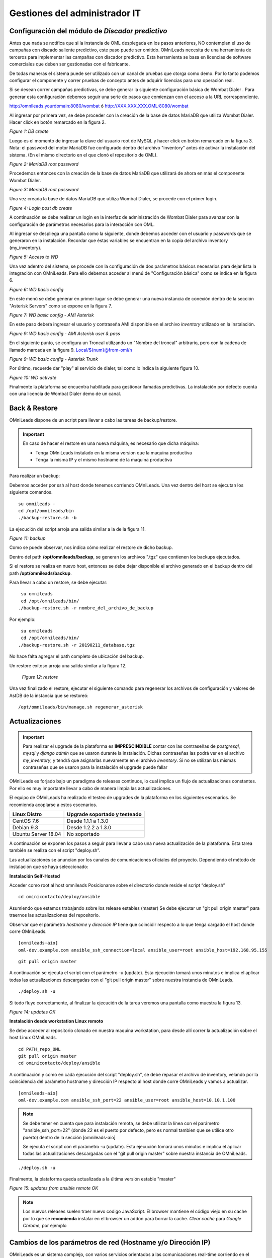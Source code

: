******************************
Gestiones del administrador IT
******************************

Configuración del módulo de *Discador predictivo*
*************************************************
Antes que nada se notifica que si la instancia de OML desplegada en los pasos anteriores, NO contemplan el uso de campañas con discado saliente predictivo, este paso puede ser omitido.
OMniLeads necesita de una herramienta de terceros para implementar las campañas con discador predictivo. Esta herramienta se basa en licencias de software comerciales que deben
ser gestionadas con el fabricante.

De todas maneras el sistema puede ser utilizado con un canal de pruebas que otorga como demo. Por lo tanto podemos configurar el componente y correr pruebas de concepto
antes de adquirir licencias para una operación real.

Si se desean correr campañas predictivas, se debe generar la siguiente configuración básica de Wombat Dialer .
Para generar esta configuración debemos seguir una serie de pasos que comienzan con el acceso a la URL correspondiente.

http://omnileads.yourdomain:8080/wombat ó http://XXX.XXX.XXX.OML:8080/wombat

Al ingresar por primera vez, se debe proceder con la creación de la base de datos MariaDB que utiliza Wombat Dialer.
Hacer click en botón remarcado en la figura 2.

.. image:: images/maintance_wd_2.png

*Figure 1: DB create*

Luego es el momento de ingresar la clave del usuario root de MySQL y hacer click en botón remarcado en la figura 3.
Nota: el password del motor MariaDB fue configurado dentro del archivo "inventory" antes de activar la instalación del sistema. (En el mismo directorio en el que clonó el repositorio de OML).


.. image:: images/install_my_inventory.png


.. image:: images/maintance_wd_mariadb_pass.png

*Figure 2: MariaDB root password*


Procedemos entonces con la creación de la base de datos MariaDB que utilizará de ahora en más el componente Wombat Dialer.

.. image:: images/maintance_wd_mariadb_create.png

*Figure 3: MariaDB root password*


Una vez creada la base de datos MariaDB que utiliza Wombat Dialer, se procede con el primer login.

.. image:: images/maintance_wd_mariadb_post_create.png

*Figure 4: Login post db create*


A continuación se debe realizar un login en la interfaz de administración de Wombat Dialer para avanzar con la configuración
de parámetros necesarios para la interacción con OML.

Al ingresar se despliega una pantalla como la siguiente, donde debemos acceder con el usuario y passwords que se generaron en la instalación.
Recordar que éstas variables se encuentran en la copia del archivo inventory (my_inventory).

.. image:: images/maintance_wd_1.png

*Figure 5: Access to WD*

Una vez adentro del sistema, se procede con la configuración de dos parámetros básicos necesarios para dejar lista la integración con OMniLeads.
Para ello debemos acceder al menú de "Configuración básica" como se indica en la figura 6.

.. image:: images/maintance_wd_config1.png

*Figure 6: WD basic config*

En este menú se debe generar en primer lugar se debe generar una nueva instancia de conexión dentro de la sección "Asterisk Servers"
como se expone en la figura 7.

.. image:: images/maintance_wd_config2.png

*Figure 7: WD basic config - AMI Asterisk*

En este paso debeŕa ingresar el usuario y contraseña AMI disponible en el archivo *inventory* utilizado en la instalación.

.. image:: images/maintance_wd_config_inventory.png

*Figure 9: WD basic config - AMI Asterisk user & pass*

En el siguiente punto, se configura un Troncal utilizando un "Nombre del troncal" arbitrario, pero con la cadena de llamado marcada
en la figura 9. Local/${num}@from-oml/n

.. image:: images/maintance_wd_config3.png

*Figure 9: WD basic config - Asterisk Trunk*

Por último, recuerde dar "play" al servicio de dialer, tal como lo indica la siguiente figura 10.

.. image:: images/maintance_wd_config4.png

*Figure 10: WD activate*

Finalmente la plataforma se encuentra habilitada para gestionar llamadas predictivas. La instalación por defecto cuenta con una licencia de Wombat Dialer demo de un canal.


Back & Restore
**************
OMniLeads dispone de un script para llevar a cabo las tareas de backup/restore.

.. important::

  En caso de hacer el restore en una nueva máquina, es necesario que dicha máquina:

  * Tenga OMniLeads instalado en la misma version que la maquina productiva
  * Tenga la misma IP y el mismo hostname de la maquina productiva

Para realizar un backup:

Debemos acceder por ssh al host donde tenemos corriendo OMniLeads. Una vez dentro del host se ejecutan los siguiente comandos.

::

  su omnileads -
  cd /opt/omnileads/bin
  ./backup-restore.sh -b

La ejecución del script arroja una salida similar a la de la figura 11.

.. image:: images/maintance_backup_1.png

*Figure 11: backup*

Como se puede observar, nos indica cómo realizar el restore de dicho backup.

Dentro del path **/opt/omnileads/backup**, se generan los archivos ".tgz" que contienen los backups ejecutados.

Si el restore se realiza en nuevo host, entonces se debe dejar disponible el archivo generado en el backup dentro del path **/opt/omnileads/backup**.

Para llevar a cabo un restore, se debe ejecutar:

::

  su omnileads
  cd /opt/omnileads/bin/
 ./backup-restore.sh -r nombre_del_archivo_de_backup


Por ejemplo:

::

  su omnileads
  cd /opt/omnileads/bin/
 ./backup-restore.sh -r 20190211_database.tgz

No hace falta agregar el path completo de ubicación del backup.

Un restore exitoso arroja una salida similar a la figura 12.

 .. image:: images/maintance_backup_2.png

 *Figure 12: restore*

Una vez finalizado el restore, ejecutar el siguiente comando para regenerar los archivos de configuración y valores de AstDB de la instancia que se restoreó:

::

 /opt/omnileads/bin/manage.sh regenerar_asterisk

Actualizaciones
***************

.. important::

  Para realizar el upgrade de la plataforma es **IMPRESCINDIBLE** contar con las contraseñas de *postgresql*, *mysql* y *django admin* que se usaron durante la instalación. Dichas contraseñas las podrá ver en el archivo *my_inventory*, y tendrá que asignarlas nuevamente en el archivo *inventory*. Si no se utilizan las mismas contraseñas que se usaron para la instalación el upgrade puede fallar

OMniLeads es forjado bajo un paradigma de releases continuos, lo cual implica un flujo de actualizaciones constantes.
Por ello es muy importante llevar a cabo de manera limpia las actualizaciones.

El equipo de OMniLeads ha realizado el testeo de upgrades de la plataforma en los siguientes escenarios. Se recomienda acoplarse a estos escenarios.

===================  =============================
Linux Distro         Upgrade soportado y testeado
===================  =============================
CentOS 7.6            Desde 1.1.1 a 1.3.0
Debian 9.3            Desde 1.2.2 a 1.3.0
Ubuntu Server 18.04   No soportado
===================  =============================

A continuación se exponen los pasos a seguir para llevar a cabo una nueva actualización de la plataforma. Esta tarea también se realiza con el script "deploy.sh".

Las actualizaciones se anuncian por los canales de comunicaciones oficiales del proyecto.
Dependiendo el método de instalación que se haya seleccionado:


**Instalación Self-Hosted**

Acceder como root al host omnileads
Posicionarse sobre el directorio donde reside el script “deploy.sh”

::

 cd ominicontacto/deploy/ansible

Asumiendo que estamos trabajando sobre los release estables (master)
Se debe ejecutar un "git pull origin master" para traernos las actualizaciones del repositorio.

Observar que el parámetro *hostname* y *dirección IP* tiene que coincidir respecto a lo que tenga cargado el host donde corre OMniLeads.

::

 [omnileads-aio]
 oml-dev.example.com ansible_ssh_connection=local ansible_user=root ansible_host=192.168.95.155

::

 git pull origin master

A continuación se ejecuta el script con el parámetro -u (update). Esta ejecución tomará unos minutos e implica el aplicar todas las actualizaciones
descargadas con el "git pull origin master" sobre nuestra instancia de OMniLeads.

::

 ./deploy.sh -u

Si todo fluye correctamente, al finalizar la ejecución de la tarea veremos una pantalla como muestra la figura 13.

.. image:: images/maintance_updates_ok.png

*Figure 14: updates OK*


**Instalación desde workstation Linux remoto**

Se debe acceder al repositorio clonado en nuestra maquina workstation, para desde allí correr la actualización sobre el host Linux OMniLeads.

::

 cd PATH_repo_OML
 git pull origin master
 cd ominicontacto/deploy/ansible

A continuación y como en cada ejecución del script "deploy.sh", se debe repasar el archivo de inventory, velando por la coincidencia del parámetro hostname y dirección IP respecto al host donde corre OMniLeads y vamos a actualizar.

::

 [omnileads-aio]
 oml-dev.example.com ansible_ssh_port=22 ansible_user=root ansible_host=10.10.1.100

.. note::

  Se debe tener en cuenta que para instalación remota, se debe utilizar la línea con el parámetro "ansible_ssh_port=22" (donde 22 es el puerto por defecto, pero es normal tambien que se utilice otro puerto) dentro de la sección [omnileads-aio]

  Se ejecuta el script con el parámetro -u (update). Esta ejecución tomará unos minutos e implica el aplicar todas las actualizaciones descargadas con el "git pull origin master" sobre nuestra instancia de OMniLeads.

::

	./deploy.sh -u


Finalmente, la plataforma queda actualizada a la última versión estable "master"

.. image:: images/maintance_updates_ok.png

*Figure 15: updates from ansible remote OK*

.. note::

  Los nuevos releases suelen traer nuevo codigo JavaScript. El browser mantiene el código viejo en su cache por lo que se **recomienda** instalar en el browser un addon para borrar la cache. *Clear cache* para *Google Chrome*, por ejemplo

Cambios de los parámetros de red (Hostname y/o Dirección IP)
************************************************************

OMniLeads es un sistema complejo, con varios servicios orientados a las comunicaciones real-time corriendo en el Linux Host.
Esto implica que un cambio de *dirección IP* o *hostname* del host conlleva cierta complejidad.

Para llevar a cabo éstas tareas, debemos ejecutar nuevamente el script "deploy.sh", el mismo que fue utilizado para llevar a cabo la
instalación de la plataforma.

Debemos ingresar con el usuario root al sistema, cambiar la dirección IP a nivel **sistema operativo** y/o el hostname y asegurarnos de que el host tomó los cambios. Se recomienda
un *reboot* del sistema.

Luego continuamos con los cambios sobre OML, para ellos debemos pararnos sobre el directorio donde se clonó el repositorio de OML (si fue una instalación self-hosted será
dentro del host remoto, si fue una instalación desde ansible-remoto será en la máquina *deployer*), para luego acceder al directorio *deploy/ansible*, donde tenemos los
archivos *deploy.sh* e *inventory*.

Allí debemos editar nuevamente el archivo *inventory* y repasar el hostname para que coincida con el hostname del host y allí también debemos configurar la nueva dirección IP.

::

 [omnileads-aio]
 hostname ansible_connection=local ansible_user=root ansible_host=X.X.X.X #(this line is for self-hosted installation)

Se guardan los cambios sobre el archivo y finalmente se ejecuta el script *deploy.sh*.

::

 cd ominicontacto/deploy/ansible
 ./deploy.sh --change-network -a

Por último se ejecuta un reinicio de la plataforma. Luego podemos comenzar a utilizar OML en la nueva dirección IP.

::

 reboot

**NOTA:** si está resolviendo el nombre del host de OMniLeads con su archivo *hosts* de su maquina de trabajo, no olvide tambien cambiar los parámetros.

Modificación de passwords de servicios
***************************************

En caso de querer modificar las contraseñas usadas en los servicios, basta con modificar dicha contraseña dentro del archivo de inventario. Una vez seteadas ahi se procede a ejecutar el *deploy.sh* así:

::

  cd ominicontacto/deploy/ansible
  ./deploy.sh --change-passwords -a

Desbloqueo de usuarios
***********************

OMniLeads cuenta con un sistema de bloqueo de usuarios, cuando alguno ingresa la contraseña erronea tres veces. Esta es una medida de seguridad implementada para evitar ataques de fuerza bruta en la consola de Login de la plataforma. El usuario administrador tiene la posibilidad de desbloquar algún usuario que haya sido bloqueado por ingresar su contraseña errónea sin querer.

Para desbloquearlo se ingresa a la siguiente URL: https://omnileads-hostname/admin, esta URL despliega la llamada **Consola de Administración de Django**.

.. image:: images/django_admin.png

*Figure 16: Django admin console*


Allí, ingresar las credenciales del usuario admin. Luego hacer click en el botón **Defender**

.. image:: images/defender.png

*Figure 17: Defender in django admin*

Esto abre la administración de **Django Defender** (https://github.com/kencochrane/django-defender) que es el plugin de Django usado para manejar esto. Hacer click en **Blocked Users**

.. image:: images/blocked_users.png

*Figure 18: Blocked users view*

Se observará el usuario bloqueado. Basta con hacer click en **Unblock** para desbloquearlo.

.. image:: images/unblock.png

*Figure 19: Unblock user view*

Ya el usuario podrá loguearse sin problema.
